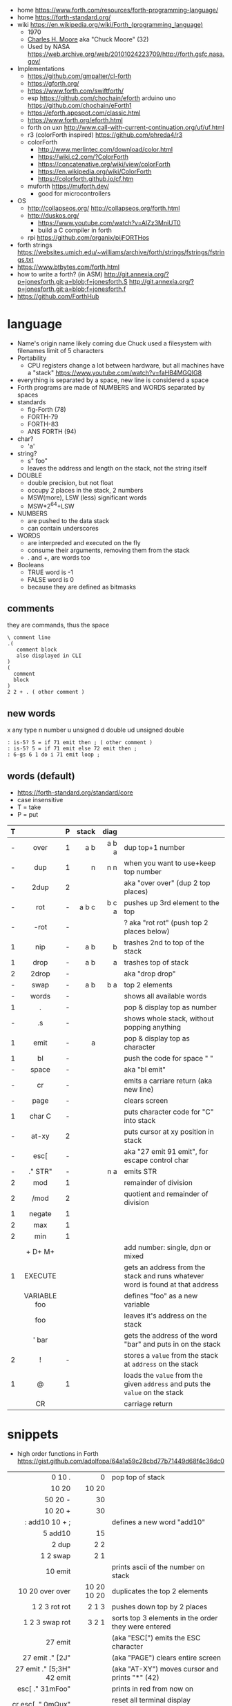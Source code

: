 - home https://www.forth.com/resources/forth-programming-language/
- home https://forth-standard.org/
- wiki https://en.wikipedia.org/wiki/Forth_(programming_language)
  - 1970
  - [[https://en.wikipedia.org/wiki/Charles_H._Moore][Charles H. Moore]] aka "Chuck Moore" (32)
  - Used by NASA https://web.archive.org/web/20101024223709/http://forth.gsfc.nasa.gov/

- Implementations
  - https://github.com/gmpalter/cl-forth
  - https://gforth.org/
  - https://www.forth.com/swiftforth/
  - esp https://github.com/chochain/eforth
    arduino uno https://github.com/chochain/eForth1
  - https://eforth.appspot.com/classic.html
  - https://www.forth.org/eforth.html
  - forth on uxn http://www.call-with-current-continuation.org/uf/uf.html
  - r3 (colorForth inspired) https://github.com/phreda4/r3
  - colorForth
    - http://www.merlintec.com/download/color.html
    - https://wiki.c2.com/?ColorForth
    - https://concatenative.org/wiki/view/colorForth
    - https://en.wikipedia.org/wiki/ColorForth
    - https://colorforth.github.io/cf.htm
  - muforth https://muforth.dev/
    - good for microcontrollers


- OS
  - http://collapseos.org/
    http://collapseos.org/forth.html
  - http://duskos.org/
    - https://www.youtube.com/watch?v=AIZz3MniUT0
    - build a C compiler in forth
  - rpi https://github.com/organix/pijFORTHos


- forth strings https://websites.umich.edu/~williams/archive/forth/strings/fstrings/fstrings.txt
- https://www.btbytes.com/forth.html
- how to write a forth? (in ASM)
  http://git.annexia.org/?p=jonesforth.git;a=blob;f=jonesforth.S
  http://git.annexia.org/?p=jonesforth.git;a=blob;f=jonesforth.f
- https://github.com/ForthHub

* language

- Name's origin name likely coming due Chuck used a filesystem with filenames limit of 5 characters
- Portability
  - CPU registers change a lot between hardware, but all machines have a "stack"
    https://www.youtube.com/watch?v=faHB4MGQIG8
- everything is separated by a space, new line is considered a space
- Forth programs are made of NUMBERS and WORDS separated by spaces
- standards
  - fig-Forth (78)
  - FORTH-79
  - FORTH-83
  - ANS FORTH (94)
- char?
  - 'a'
- string?
  - s" foo"
  - leaves the address and length on the stack, not the string itself
- DOUBLE
  - double precision, but not float
  - occupy 2 places in the stack, 2 numbers
  - MSW(more), LSW (less) significant words
  - MSW*2^64+LSW
- NUMBERS
  - are pushed to the data stack
  - can contain underscores
- WORDS
  - are interpreded and executed on the fly
  - consume their arguments, removing them from the stack
  - . and +, are words too
- Booleans
  - TRUE  word is -1
  - FALSE word is  0
  - because they are defined as bitmasks

** comments

they are commands, thus the space

#+begin_src forth
  \ comment line
  .(
     comment block
     also displayed in CLI
  )
  (
    comment
    block
  )
  2 2 + . ( other comment )
#+end_src

** new words

 x any type
 n number
 u unsigned
 d double
ud unsigned double

#+begin_src forth
  : is-5? 5 = if 71 emit then ; ( other comment )
  : is-5? 5 = if 71 emit else 72 emit then ;
  : 6-gs 6 1 do i 71 emit loop ;
#+end_src

** words (default)
- https://forth-standard.org/standard/core
- case insensitive
- T = take
- P = put
|---+--------------+---+-------+-------+--------------------------------------------------------------------------------|
|   |     <c>      |   |   <r> |   <r> |                                                                                |
| T |              | P | stack |  diag |                                                                                |
|---+--------------+---+-------+-------+--------------------------------------------------------------------------------|
| - |     over     | 1 |   a b | a b a | dup top+1 number                                                               |
| - |     dup      | 1 |     n |   n n | when you want to use+keep top number                                           |
| - |     2dup     | 2 |       |       | aka "over over" (dup 2 top places)                                             |
|---+--------------+---+-------+-------+--------------------------------------------------------------------------------|
| - |     rot      | - | a b c | b c a | pushes up 3rd element to the top                                               |
| - |     -rot     | - |       |       | ? aka "rot rot" (push top 2 places below)                                      |
|---+--------------+---+-------+-------+--------------------------------------------------------------------------------|
| 1 |     nip      | - |   a b |     b | trashes 2nd to top of the stack                                                |
| 1 |     drop     | - |   a b |     a | trashes top of stack                                                           |
| 2 |    2drop     | - |       |       | aka "drop drop"                                                                |
|---+--------------+---+-------+-------+--------------------------------------------------------------------------------|
| - |     swap     | - |   a b |   b a | top 2 elements                                                                 |
|---+--------------+---+-------+-------+--------------------------------------------------------------------------------|
| - |    words     | - |       |       | shows all available words                                                      |
| 1 |      .       | - |       |       | pop & display top as number                                                    |
| - |      .s      | - |       |       | shows whole stack, without popping anything                                    |
| 1 |     emit     | - |     a |       | pop & display top as character                                                 |
| 1 |      bl      | - |       |       | push the code for space " "                                                    |
| - |    space     | - |       |       | aka "bl emit"                                                                  |
| - |      cr      | - |       |       | emits a carriare return (aka new line)                                         |
| - |     page     | - |       |       | clears screen                                                                  |
| 1 |    char C    | - |       |       | puts character code for  "C" into stack                                        |
| - |    at-xy     | 2 |       |       | puts cursor at xy position in stack                                            |
| - |     esc[     | - |       |       | aka "27 emit 91 emit", for escape control char                                 |
| - |   ." STR"    | - |       |   n a | emits STR                                                                      |
|---+--------------+---+-------+-------+--------------------------------------------------------------------------------|
| 2 |     mod      | 1 |       |       | remainder of division                                                          |
| 2 |     /mod     | 2 |       |       | quotient and remainder of division                                             |
| 1 |    negate    | 1 |       |       |                                                                                |
| 2 |     max      | 1 |       |       |                                                                                |
| 2 |     min      | 1 |       |       |                                                                                |
|   |   + D+ M+    |   |       |       | add number: single, dpn or mixed                                               |
|---+--------------+---+-------+-------+--------------------------------------------------------------------------------|
| 1 |   EXECUTE    |   |       |       | gets an address from the stack and runs whatever word is found at that address |
|   | VARIABLE foo |   |       |       | defines "foo" as a new variable                                                |
|   |     foo      |   |       |       | leaves it's address on the stack                                               |
|   |    ' bar     |   |       |       | gets the address of the word "bar" and puts in on the stack                    |
| 2 |      !       | - |       |       | stores a =value= from the stack at ~address~ on the stack                      |
| 1 |      @       | 1 |       |       | loads the =value= from the given ~address~ and puts the =value= on the stack   |
|   |      CR      |   |       |       | carriage return                                                                |
|---+--------------+---+-------+-------+--------------------------------------------------------------------------------|
* snippets

- high order functions in Forth https://gist.github.com/adolfopa/64a1a59c28cbd77b71449d68f4c36dc0

|---------------------------+-------------+-----------------------------------------------------|
|                       <r> |         <r> |                                                     |
|---------------------------+-------------+-----------------------------------------------------|
|                    0 10 . |           0 | pop top of stack                                    |
|                     10 20 |       10 20 |                                                     |
|                   50 20 - |          30 |                                                     |
|                   10 20 + |          30 |                                                     |
|            : add10 10 + ; |             | defines a new word "add10"                          |
|                   5 add10 |          15 |                                                     |
|                     2 dup |         2 2 |                                                     |
|                  1 2 swap |         2 1 |                                                     |
|                   10 emit |             | prints ascii of the number on stack                 |
|           10 20 over over | 10 20 10 20 | duplicates the top 2 elements                       |
|             1 2 3 rot rot |       2 1 3 | pushes down top by 2 places                         |
|            1 2 3 swap rot |       3 2 1 | sorts top 3 elements in the order they were entered |
|---------------------------+-------------+-----------------------------------------------------|
|                   27 emit |             | (aka "ESC[") emits the ESC character                |
|           27 emit ." [2J" |             | (aka "PAGE") clears entire screen                   |
| 27 emit ." [5;3H" 42 emit |             | (aka "AT-XY") moves cursor and prints "*" (42)      |
|           esc[ ." 31mFoo" |             | prints in red from now on                           |
|         cr esc[ ." 0mQux" |             | reset all terminal display attributes               |
|---------------------------+-------------+-----------------------------------------------------|

* codebases

- raylib https://github.com/ArnautDaniel/gforth-raylib
  - https://github.com/raysan5/raylib/wiki/Working-on-GNU-Linux
  - https://github.com/ArnautDaniel/bearbit/blob/main/bearbit.f
- simple rogue like mode https://github.com/nrkn/SimpleRL/blob/master/forth/SimpleRL.fs
- SDL Gameboy emulator https://github.com/robertoabraham/forthboy
- r3 SDL gamejam entries
  - https://github.com/phreda4/r3-games/tree/main
  - https://github.com/phreda4/r3-games/blob/main/gamejamd/velocicracia/velocicracia.r3
